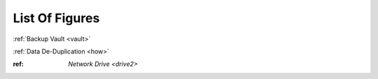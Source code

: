 ===============
List Of Figures
===============
:ref:`Backup Vault <vault>`

:ref:`Data De-Duplication <how>`

:ref: `Network Drive <drive2>`
